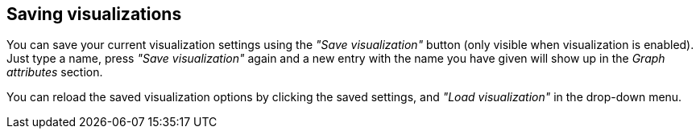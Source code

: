 ## Saving visualizations

You can save your current visualization settings using the _"Save visualization"_ button (only
visible when visualization is enabled). Just type a name, press _"Save visualization"_ again and a
new entry with the name you have given will show up in the _Graph attributes_ section.

You can reload the saved visualization options by clicking the saved settings, and _"Load
visualization"_ in the drop-down menu.
